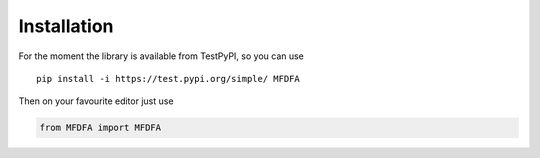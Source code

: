 Installation
============

For the moment the library is available from TestPyPI, so you can use

::

   pip install -i https://test.pypi.org/simple/ MFDFA

Then on your favourite editor just use

.. code:: python

   from MFDFA import MFDFA
